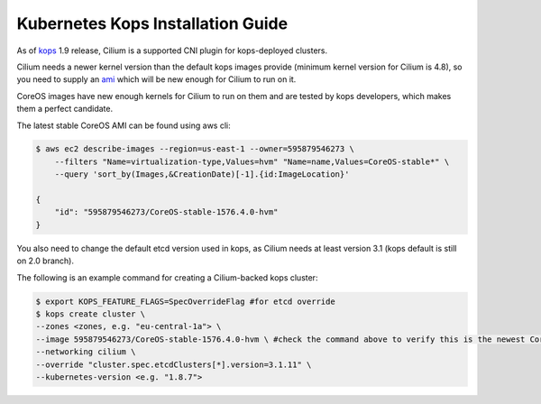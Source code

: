 .. _kops_guide:

**********************************
Kubernetes Kops Installation Guide
**********************************

As of `kops`_ 1.9 release, Cilium is a supported CNI plugin for kops-deployed clusters.

Cilium needs a newer kernel version than the default kops images provide (minimum kernel version for Cilium is 4.8), so you need to supply an `ami`_ which will be new enough for Cilium to run on it.

CoreOS images have new enough kernels for Cilium to run on them and are tested by kops developers, which makes them a perfect candidate.

The latest stable CoreOS AMI can be found using aws cli:

.. _kops: https://github.com/kubernetes/kops
.. _ami: https://docs.aws.amazon.com/AWSEC2/latest/UserGuide/AMIs.html

.. code:: bash

    $ aws ec2 describe-images --region=us-east-1 --owner=595879546273 \
        --filters "Name=virtualization-type,Values=hvm" "Name=name,Values=CoreOS-stable*" \
        --query 'sort_by(Images,&CreationDate)[-1].{id:ImageLocation}'

    {
        "id": "595879546273/CoreOS-stable-1576.4.0-hvm"
    }

You also need to change the default etcd version used in kops, as Cilium needs at least version 3.1 (kops default is still on 2.0 branch).

The following is an example command for creating a Cilium-backed kops cluster:

.. code:: bash

    $ export KOPS_FEATURE_FLAGS=SpecOverrideFlag #for etcd override
    $ kops create cluster \
    --zones <zones, e.g. "eu-central-1a"> \
    --image 595879546273/CoreOS-stable-1576.4.0-hvm \ #check the command above to verify this is the newest CoreOS image
    --networking cilium \
    --override "cluster.spec.etcdClusters[*].version=3.1.11" \
    --kubernetes-version <e.g. "1.8.7">
